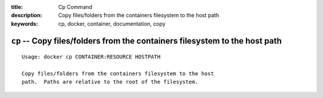 :title: Cp Command
:description: Copy files/folders from the containers filesystem to the host path
:keywords: cp, docker, container, documentation, copy

============================================================================
``cp`` -- Copy files/folders from the containers filesystem to the host path
============================================================================

::

    Usage: docker cp CONTAINER:RESOURCE HOSTPATH

    Copy files/folders from the containers filesystem to the host
    path.  Paths are relative to the root of the filesystem.
